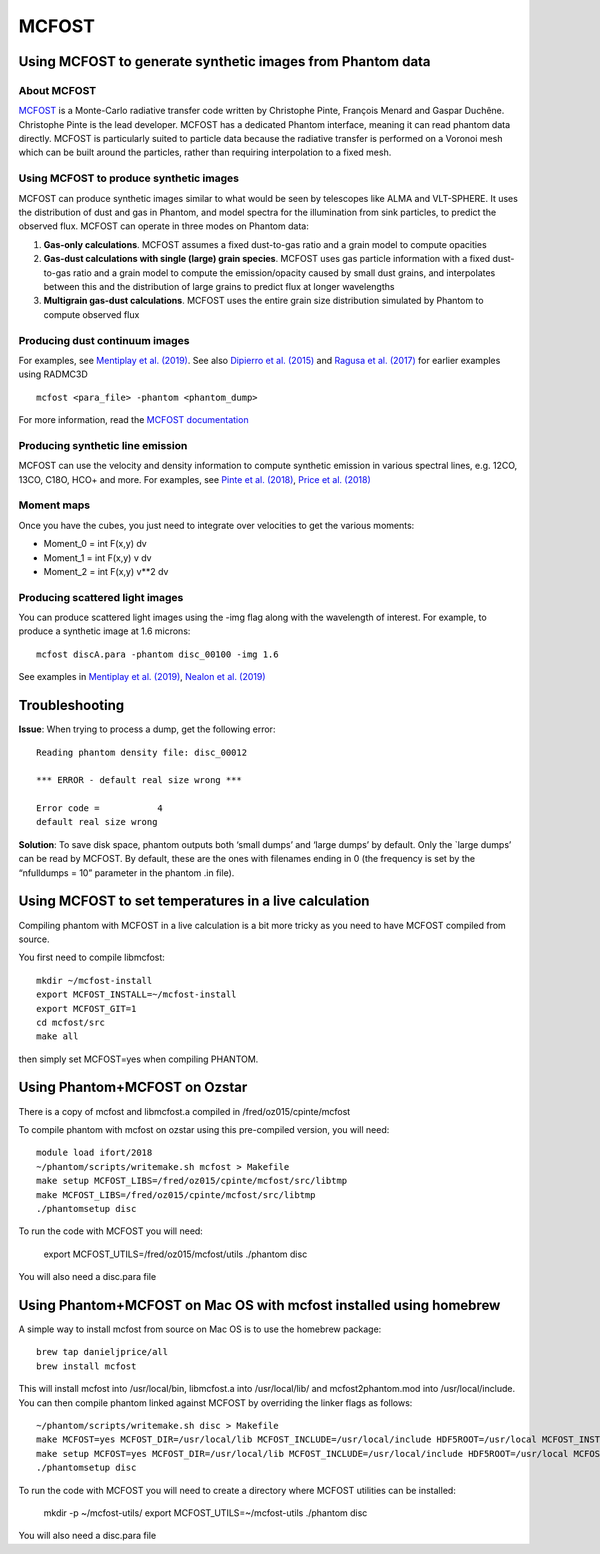 MCFOST
======

Using MCFOST to generate synthetic images from Phantom data
-----------------------------------------------------------

About MCFOST
~~~~~~~~~~~~

`MCFOST <http://ipag.osug.fr/~pintec/mcfost/docs/html/index.html>`__ is
a Monte-Carlo radiative transfer code written by Christophe Pinte,
François Menard and Gaspar Duchêne. Christophe Pinte is the lead
developer. MCFOST has a dedicated Phantom interface, meaning it can read
phantom data directly. MCFOST is particularly suited to particle data
because the radiative transfer is performed on a Voronoi mesh which can
be built around the particles, rather than requiring interpolation to a
fixed mesh.

Using MCFOST to produce synthetic images
~~~~~~~~~~~~~~~~~~~~~~~~~~~~~~~~~~~~~~~~

MCFOST can produce synthetic images similar to what would be seen by
telescopes like ALMA and VLT-SPHERE. It uses the distribution of dust
and gas in Phantom, and model spectra for the illumination from sink
particles, to predict the observed flux. MCFOST can operate in three
modes on Phantom data:

1. **Gas-only calculations**. MCFOST assumes a fixed dust-to-gas ratio
   and a grain model to compute opacities
2. **Gas-dust calculations with single (large) grain species**. MCFOST
   uses gas particle information with a fixed dust-to-gas ratio and a
   grain model to compute the emission/opacity caused by small dust
   grains, and interpolates between this and the distribution of large
   grains to predict flux at longer wavelengths
3. **Multigrain gas-dust calculations**. MCFOST uses the entire grain
   size distribution simulated by Phantom to compute observed flux

Producing dust continuum images
~~~~~~~~~~~~~~~~~~~~~~~~~~~~~~~

For examples, see `Mentiplay et al.
(2019) <https://ui.adsabs.harvard.edu/abs/2019MNRAS.484L.130M/>`__. See
also `Dipierro et al.
(2015) <http://ui.adsabs.harvard.edu/abs/2015MNRAS.453L..73D>`__ and
`Ragusa et al.
(2017) <http://ui.adsabs.harvard.edu/abs/2017MNRAS.464.1449R>`__ for
earlier examples using RADMC3D

::

   mcfost <para_file> -phantom <phantom_dump>

For more information, read the `MCFOST
documentation <http://ipag.osug.fr/~pintec/mcfost/docs/html/mcfost+phantom.html>`__

Producing synthetic line emission
~~~~~~~~~~~~~~~~~~~~~~~~~~~~~~~~~

MCFOST can use the velocity and density information to compute synthetic
emission in various spectral lines, e.g. 12CO, 13CO, C18O, HCO+ and
more. For examples, see `Pinte et al.
(2018) <http://ui.adsabs.harvard.edu/abs/2018ApJ...860L..13P>`__, `Price et
al. (2018) <http://ui.adsabs.harvard.edu/abs/2018MNRAS.477.1270P>`__

Moment maps
~~~~~~~~~~~

Once you have the cubes, you just need to integrate over velocities to
get the various moments:

-  Moment_0 = int F(x,y) dv
-  Moment_1 = int F(x,y) v dv
-  Moment_2 = int F(x,y) v**2 dv

Producing scattered light images
~~~~~~~~~~~~~~~~~~~~~~~~~~~~~~~~

You can produce scattered light images using the -img flag along with
the wavelength of interest. For example, to produce a synthetic image
at 1.6 microns::

   mcfost discA.para -phantom disc_00100 -img 1.6

See examples in `Mentiplay et al.
(2019) <https://ui.adsabs.harvard.edu/abs/2019MNRAS.484L.130M/>`__,
`Nealon et al.
(2019) <https://ui.adsabs.harvard.edu/abs/2019MNRAS.484.4951N>`__

Troubleshooting
---------------

**Issue**: When trying to process a dump, get the following error:

::

   Reading phantom density file: disc_00012

   *** ERROR - default real size wrong ***

   Error code =           4
   default real size wrong

**Solution**: To save disk space, phantom outputs both ‘small dumps’ and
‘large dumps’ by default. Only the \`large dumps’ can be read by MCFOST.
By default, these are the ones with filenames ending in 0 (the frequency
is set by the “nfulldumps = 10” parameter in the phantom .in file).

Using MCFOST to set temperatures in a live calculation
------------------------------------------------------

Compiling phantom with MCFOST in a live calculation is a bit more tricky
as you need to have MCFOST compiled from source.

You first need to compile libmcfost:

::

   mkdir ~/mcfost-install
   export MCFOST_INSTALL=~/mcfost-install
   export MCFOST_GIT=1
   cd mcfost/src
   make all

then simply set MCFOST=yes when compiling PHANTOM.

Using Phantom+MCFOST on Ozstar
-------------------------------
There is a copy of mcfost and libmcfost.a compiled in /fred/oz015/cpinte/mcfost

To compile phantom with mcfost on ozstar using this pre-compiled version, you will need::

   module load ifort/2018
   ~/phantom/scripts/writemake.sh mcfost > Makefile
   make setup MCFOST_LIBS=/fred/oz015/cpinte/mcfost/src/libtmp
   make MCFOST_LIBS=/fred/oz015/cpinte/mcfost/src/libtmp
   ./phantomsetup disc
   
To run the code with MCFOST you will need:

   export MCFOST_UTILS=/fred/oz015/mcfost/utils
   ./phantom disc

You will also need a disc.para file

Using Phantom+MCFOST on Mac OS with mcfost installed using homebrew
--------------------------------------------------------------------------
A simple way to install mcfost from source on Mac OS is to use the homebrew package::

  brew tap danieljprice/all
  brew install mcfost

This will install mcfost into /usr/local/bin, libmcfost.a into /usr/local/lib/ 
and mcfost2phantom.mod into /usr/local/include. You can then compile phantom 
linked against MCFOST by overriding the linker flags as follows::

   ~/phantom/scripts/writemake.sh disc > Makefile
   make MCFOST=yes MCFOST_DIR=/usr/local/lib MCFOST_INCLUDE=/usr/local/include HDF5ROOT=/usr/local MCFOST_INSTALL=/usr/local MCFOST_LIBS=/usr/local MCFOST_LIB=/usr/local/lib LIBCXX=-lc++
   make setup MCFOST=yes MCFOST_DIR=/usr/local/lib MCFOST_INCLUDE=/usr/local/include HDF5ROOT=/usr/local MCFOST_INSTALL=/usr/local MCFOST_LIBS=/usr/local MCFOST_LIB=/usr/local/lib LIBCXX=-lc++
   ./phantomsetup disc
   
To run the code with MCFOST you will need to create a directory where MCFOST utilities can be installed:

   mkdir -p ~/mcfost-utils/
   export MCFOST_UTILS=~/mcfost-utils
   ./phantom disc

You will also need a disc.para file

